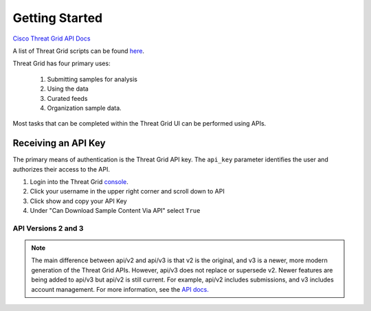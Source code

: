 Getting Started
===============

`Cisco Threat Grid API Docs <https://panacea.threatgrid.com/mask/doc/mask/api-getting-started>`_

A list of Threat Grid scripts can be found `here <https://github.com/CiscoSecurity/tg-01-basics>`_.

Threat Grid has four primary uses:

    1. Submitting samples for analysis
    2. Using the data
    3. Curated feeds
    4. Organization sample data.

Most tasks that can be completed within the Threat Grid UI can be performed using APIs.

Receiving an API Key
--------------------
The primary means of authentication is the Threat Grid API key. The ``api_key`` parameter identifies the user and authorizes
their access to the API.

1. Login into the Threat Grid `console <https://panacea.threatgrid.com/mask/>`_.
2. Click your username in the upper right corner and scroll down to API
3. Click show and copy your API Key
4. Under "Can Download Sample Content Via API" select ``True``

API Versions 2 and 3
____________________

.. NOTE::

    The main difference between api/v2 and api/v3 is that v2 is the original, and v3 is a newer,
    more modern generation of the Threat Grid APIs. However, api/v3 does not replace or supersede
    v2. Newer features are being added to api/v3 but api/v2 is still current. For example, api/v2
    includes submissions, and v3 includes account management. For more information, see the `API
    docs. <https://panacea.threatgrid.com/mask/doc/mask/api-getting-started>`_

